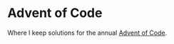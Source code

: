 * Advent of Code

Where I keep solutions for the annual [[https://adventofcode.com/][Advent of Code]].

